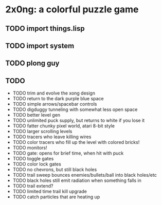
* 2x0ng: a colorful puzzle game

** TODO import things.lisp 
** TODO import system
** TODO plong guy
** TODO 
 

 - TODO trim and evolve the xong design
 - TODO return to the dark purple blue space
 - TODO simple arrows/spacebar controls
 - TODO digduggy tunneling with somewhat less open space
 - TODO better level gen
 - TODO unlimited puck supply, but returns to white if you lose it
 - TODO fatter chunky pixel world, atari 8-bit style
 - TODO larger scrolling levels
 - TODO tracers who leave killing wires
 - TODO color tracers who fill up the level with colored bricks!
 - TODO monitors!
 - TODO gate: opens for brief time, when hit with puck
 - TODO toggle gates
 - TODO color lock gates
 - TODO no chevrons, but still black holes
 - TODO trail sweep bounces enemies/bullets/ball into black holes/etc
 - TODO black holes still emit radiation when something falls in
 - TODO trail extend? 
 - TODO limited time trail kill upgrade
 - TODO catch particles that are heating up
